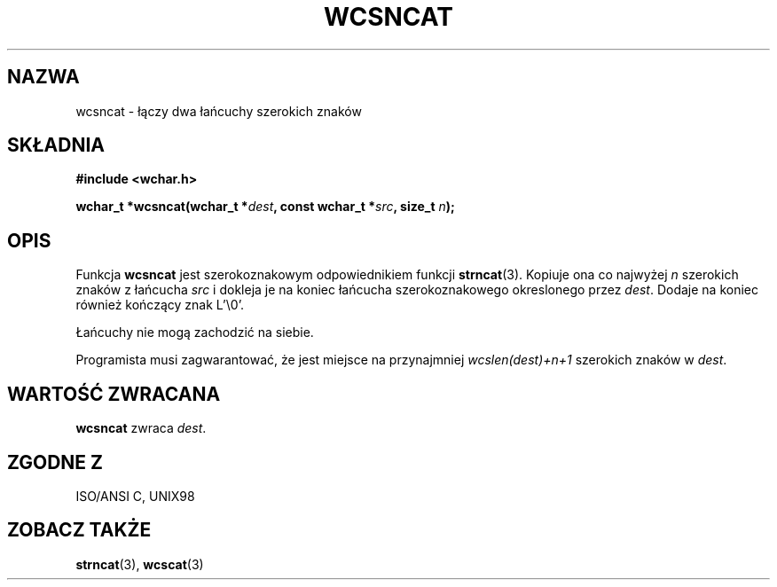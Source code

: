 .\" 2002 PTM Przemek Borys <pborys@dione.ids.pl>
.\" Copyright (c) Bruno Haible <haible@clisp.cons.org>
.\"
.\" This is free documentation; you can redistribute it and/or
.\" modify it under the terms of the GNU General Public License as
.\" published by the Free Software Foundation; either version 2 of
.\" the License, or (at your option) any later version.
.\"
.\" References consulted:
.\"   GNU glibc-2 source code and manual
.\"   Dinkumware C library reference http://www.dinkumware.com/
.\"   OpenGroup's Single Unix specification http://www.UNIX-systems.org/online.html
.\"   ISO/IEC 9899:1999
.\"
.TH WCSNCAT 3  1999-07-25 "GNU" "Podręcznik programisty Linuksa"
.SH NAZWA
wcsncat \- łączy dwa łańcuchy szerokich znaków
.SH SKŁADNIA
.nf
.B #include <wchar.h>
.sp
.BI "wchar_t *wcsncat(wchar_t *" dest ", const wchar_t *" src ", size_t " n );
.fi
.SH OPIS
Funkcja \fBwcsncat\fP jest szerokoznakowym odpowiednikiem funkcji
\fBstrncat\fP(3). Kopiuje ona co najwyżej \fIn\fP szerokich znaków z
łańcucha \fIsrc\fP i dokleja je na koniec łańcucha szerokoznakowego
okreslonego przez \fIdest\fP. Dodaje na koniec również kończący znak L'\\0'.
.PP
Łańcuchy nie mogą zachodzić na siebie.
.PP
Programista musi zagwarantować, że jest miejsce na przynajmniej
\fIwcslen(dest)+n+1\fP szerokich znaków w \fIdest\fP.
.SH "WARTOŚĆ ZWRACANA"
\fBwcsncat\fP zwraca \fIdest\fP.
.SH "ZGODNE Z"
ISO/ANSI C, UNIX98
.SH "ZOBACZ TAKŻE"
.BR strncat (3),
.BR wcscat (3)
